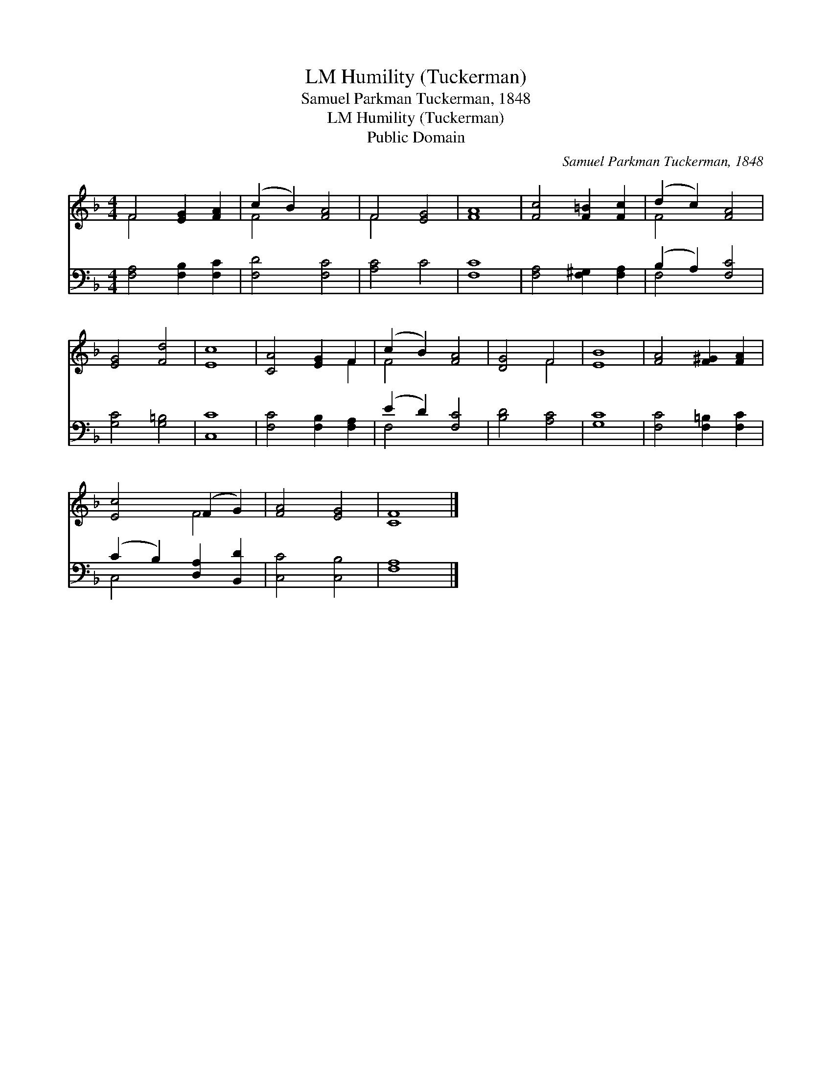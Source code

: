 X:1
T:Humility (Tuckerman), LM
T:Samuel Parkman Tuckerman, 1848
T:Humility (Tuckerman), LM
T:Public Domain
C:Samuel Parkman Tuckerman, 1848
Z:Public Domain
%%score ( 1 2 ) ( 3 4 )
L:1/8
M:4/4
K:F
V:1 treble 
V:2 treble 
V:3 bass 
V:4 bass 
V:1
 F4 [EG]2 [FA]2 | (c2 B2) [FA]4 | F4 [EG]4 | [FA]8 | [Fc]4 [F=B]2 [Fc]2 | (d2 c2) [FA]4 | %6
 [EG]4 [Fd]4 | [Ec]8 | [CA]4 [EG]2 F2 | (c2 B2) [FA]4 | [DG]4 F4 | [EB]8 | [FA]4 [F^G]2 [FA]2 | %13
 [Ec]4 (F2 G2) | [FA]4 [EG]4 | [CF]8 |] %16
V:2
 F4 x4 | F4 x4 | F4 x4 | x8 | x8 | F4 x4 | x8 | x8 | x6 F2 | F4 x4 | x4 F4 | x8 | x8 | x4 F4 | x8 | %15
 x8 |] %16
V:3
 [F,A,]4 [F,B,]2 [F,C]2 | [F,D]4 [F,C]4 | [A,C]4 C4 | [F,C]8 | [F,A,]4 [F,^G,]2 [F,A,]2 | %5
 (B,2 A,2) [F,C]4 | [G,C]4 [G,=B,]4 | [C,C]8 | [F,C]4 [F,B,]2 [F,A,]2 | (E2 D2) [F,C]4 | %10
 [B,D]4 [A,C]4 | [G,C]8 | [F,C]4 [F,=B,]2 [F,C]2 | (C2 B,2) [D,A,]2 [B,,D]2 | [C,C]4 [C,B,]4 | %15
 [F,A,]8 |] %16
V:4
 x8 | x8 | x8 | x8 | x8 | F,4 x4 | x8 | x8 | x8 | F,4 x4 | x8 | x8 | x8 | C,4 x4 | x8 | x8 |] %16

